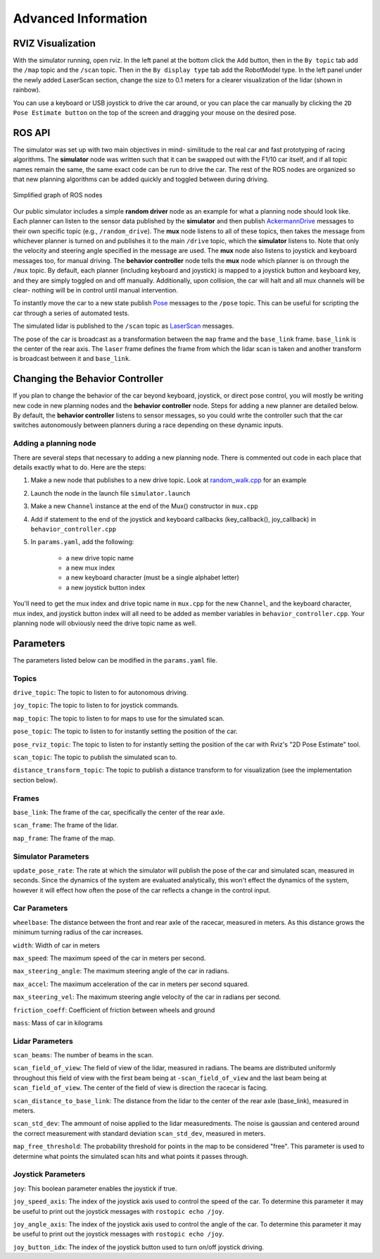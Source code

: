 Advanced Information
=======================

RVIZ Visualization
-----------------------
With the simulator running, open rviz.
In the left panel at the bottom click the ``Add`` button, then in the ``By topic`` tab add the ``/map`` topic and the ``/scan`` topic.
Then in the ``By display type`` tab add the RobotModel type.
In the left panel under the newly added LaserScan section, change the size to 0.1 meters for a clearer visualization of the lidar (shown in rainbow).

You can use a keyboard or USB joystick to drive the car around, or you can place the car manually by clicking the ``2D Pose Estimate button`` on the top of the screen and dragging your mouse on the desired pose.

ROS API
------------------------
The simulator was set up with two main objectives in mind- similitude to the real car and fast prototyping of racing algorithms. The **simulator** node was written such that it can be swapped out with the F1/10 car itself, and if all topic names remain the same, the same exact code can be run to drive the car. The rest of the ROS nodes are organized so that new planning algorithms can be added quickly and toggled between during driving.

.. figure:: img/sim_graph_public.png
	:align: center

	Simplified graph of ROS nodes

Our public simulator includes a simple **random driver** node as an example for what a planning node should look like. Each planner can listen to the sensor data published by the **simulator** and then publish `AckermannDrive <http://docs.ros.org/melodic/api/ackermann_msgs/html/msg/AckermannDrive.html>`_ messages to their own specific topic (e.g., ``/random_drive``). The **mux** node listens to all of these topics, then takes the message from whichever planner is turned on and publishes it to the main ``/drive`` topic, which the **simulator** listens to. Note that only the velocity and steering angle specified in the message are used. The **mux** node also listens to joystick and keyboard messages too, for manual driving.
The **behavior controller** node tells the **mux** node which planner is on through the ``/mux`` topic. By default, each planner (including keyboard and joystick) is mapped to a joystick button and keyboard key, and they are simply toggled on and off manually. 
Additionally, upon collision, the car will halt and all mux channels will be clear- nothing will be in control until manual intervention.

To instantly move the car to a new state publish `Pose <http://docs.ros.org/melodic/api/geometry_msgs/html/msg/Pose.html>`_ messages to the ``/pose`` topic. This can be useful for scripting the car through a series of automated tests.

The simulated lidar is published to the ``/scan`` topic as `LaserScan <http://docs.ros.org/melodic/api/sensor_msgs/html/msg/LaserScan.html>`_ messages.

The pose of the car is broadcast as a transformation between the ``map`` frame and the ``base_link`` frame. ``base_link`` is the center of the rear axis. The ``laser`` frame defines the frame from which the lidar scan is taken and another transform is broadcast between it and ``base_link``.

Changing the Behavior Controller
---------------------------------
If you plan to change the behavior of the car beyond keyboard, joystick, or direct pose control, you will mostly be writing new code in new planning nodes and the **behavior controller** node. Steps for adding a new planner are detailed below. By default, the **behavior controller** listens to sensor messages, so you could write the controller such that the car switches autonomously between planners during a race depending on these dynamic inputs.

Adding a planning node
^^^^^^^^^^^^^^^^^^^^^^^
There are several steps that necessary to adding a new planning node. There is commented out code in each place that details exactly what to do. Here are the steps:

#. Make a new node that publishes to a new drive topic. Look at `random_walk.cpp <https://github.com/f1tenth/f1tenth_simulator/blob/master/node/random_walk.cpp>`_ for an example
#. Launch the node in the launch file ``simulator.launch``
#. Make a new ``Channel`` instance at the end of the Mux() constructor in ``mux.cpp``
#. Add if statement to the end of the joystick and keyboard callbacks (key\_callback(), joy\_callback) in ``behavior_controller.cpp``
#. In ``params.yaml``, add the following:

	* a new drive topic name
	* a new mux index
	* a new keyboard character (must be a single alphabet letter)
	* a new joystick button index

You'll need to get the mux index and drive topic name in ``mux.cpp`` for the new ``Channel``, and the keyboard character, mux index, and joystick button index will all need to be added as member variables in ``behavior_controller.cpp``. Your planning node will obviously need the drive topic name as well.

Parameters
----------------
The parameters listed below can be modified in the ``params.yaml`` file.

Topics
^^^^^^^^^^^
``drive_topic``: The topic to listen to for autonomous driving.

``joy_topic``: The topic to listen to for joystick commands.

``map_topic``: The topic to listen to for maps to use for the simulated scan.

``pose_topic``: The topic to listen to for instantly setting the position of the car.

``pose_rviz_topic``: The topic to listen to for instantly setting the position of the car with Rviz's "2D Pose Estimate" tool.

``scan_topic``: The topic to publish the simulated scan to.

``distance_transform_topic``: The topic to publish a distance transform to for visualization (see the implementation section below).


Frames
^^^^^^^^^^
``base_link``: The frame of the car, specifically the center of the rear axle.

``scan_frame``: The frame of the lidar.

``map_frame``: The frame of the map.


Simulator Parameters
^^^^^^^^^^^^^^^^^^^^^^^
``update_pose_rate``: The rate at which the simulator will publish the pose of the car and simulated scan, measured in seconds. Since the dynamics of the system are evaluated analytically, this won't effect the dynamics of the system, however it will effect how often the pose of the car reflects a change in the control input.

Car Parameters
^^^^^^^^^^^^^^^^^^
``wheelbase``: The distance between the front and rear axle of the racecar, measured in meters. As this distance grows the minimum turning radius of the car increases.

``width``: Width of car in meters

``max_speed``: The maximum speed of the car in meters per second.

``max_steering_angle``: The maximum steering angle of the car in radians.

``max_accel``: The maximum acceleration of the car in meters per second squared.

``max_steering_vel``: The maximum steering angle velocity of the car in radians per second.

``friction_coeff``: Coefficient of friction between wheels and ground

``mass``: Mass of car in kilograms


Lidar Parameters
^^^^^^^^^^^^^^^^^^^^
``scan_beams``: The number of beams in the scan.

``scan_field_of_view``: The field of view of the lidar, measured in radians. The beams are distributed uniformly throughout this field of view with the first beam being at ``-scan_field_of_view`` and the last beam being at ``scan_field_of_view``. The center of the field of view is direction the racecar is facing.

``scan_distance_to_base_link``: The distance from the lidar to the center of the rear axle (base_link), measured in meters.

``scan_std_dev``: The ammount of noise applied to the lidar measuredments. The noise is gaussian and centered around the correct measurement with standard deviation ``scan_std_dev``, measured in meters.

``map_free_threshold``: The probability threshold for points in the map to be considered "free". This parameter is used to determine what points the simulated scan hits and what points it passes through.

Joystick Parameters
^^^^^^^^^^^^^^^^^^^^^
``joy``: This boolean parameter enables the joystick if true.

``joy_speed_axis``: The index of the joystick axis used to control the speed of the car. To determine this parameter it may be useful to print out the joystick messages with ``rostopic echo /joy``.

``joy_angle_axis``: The index of the joystick axis used to control the angle of the car.  To determine this parameter it may be useful to print out the joystick messages with ``rostopic echo /joy``.

``joy_button_idx``: The index of the joystick button used to turn on/off joystick driving.

